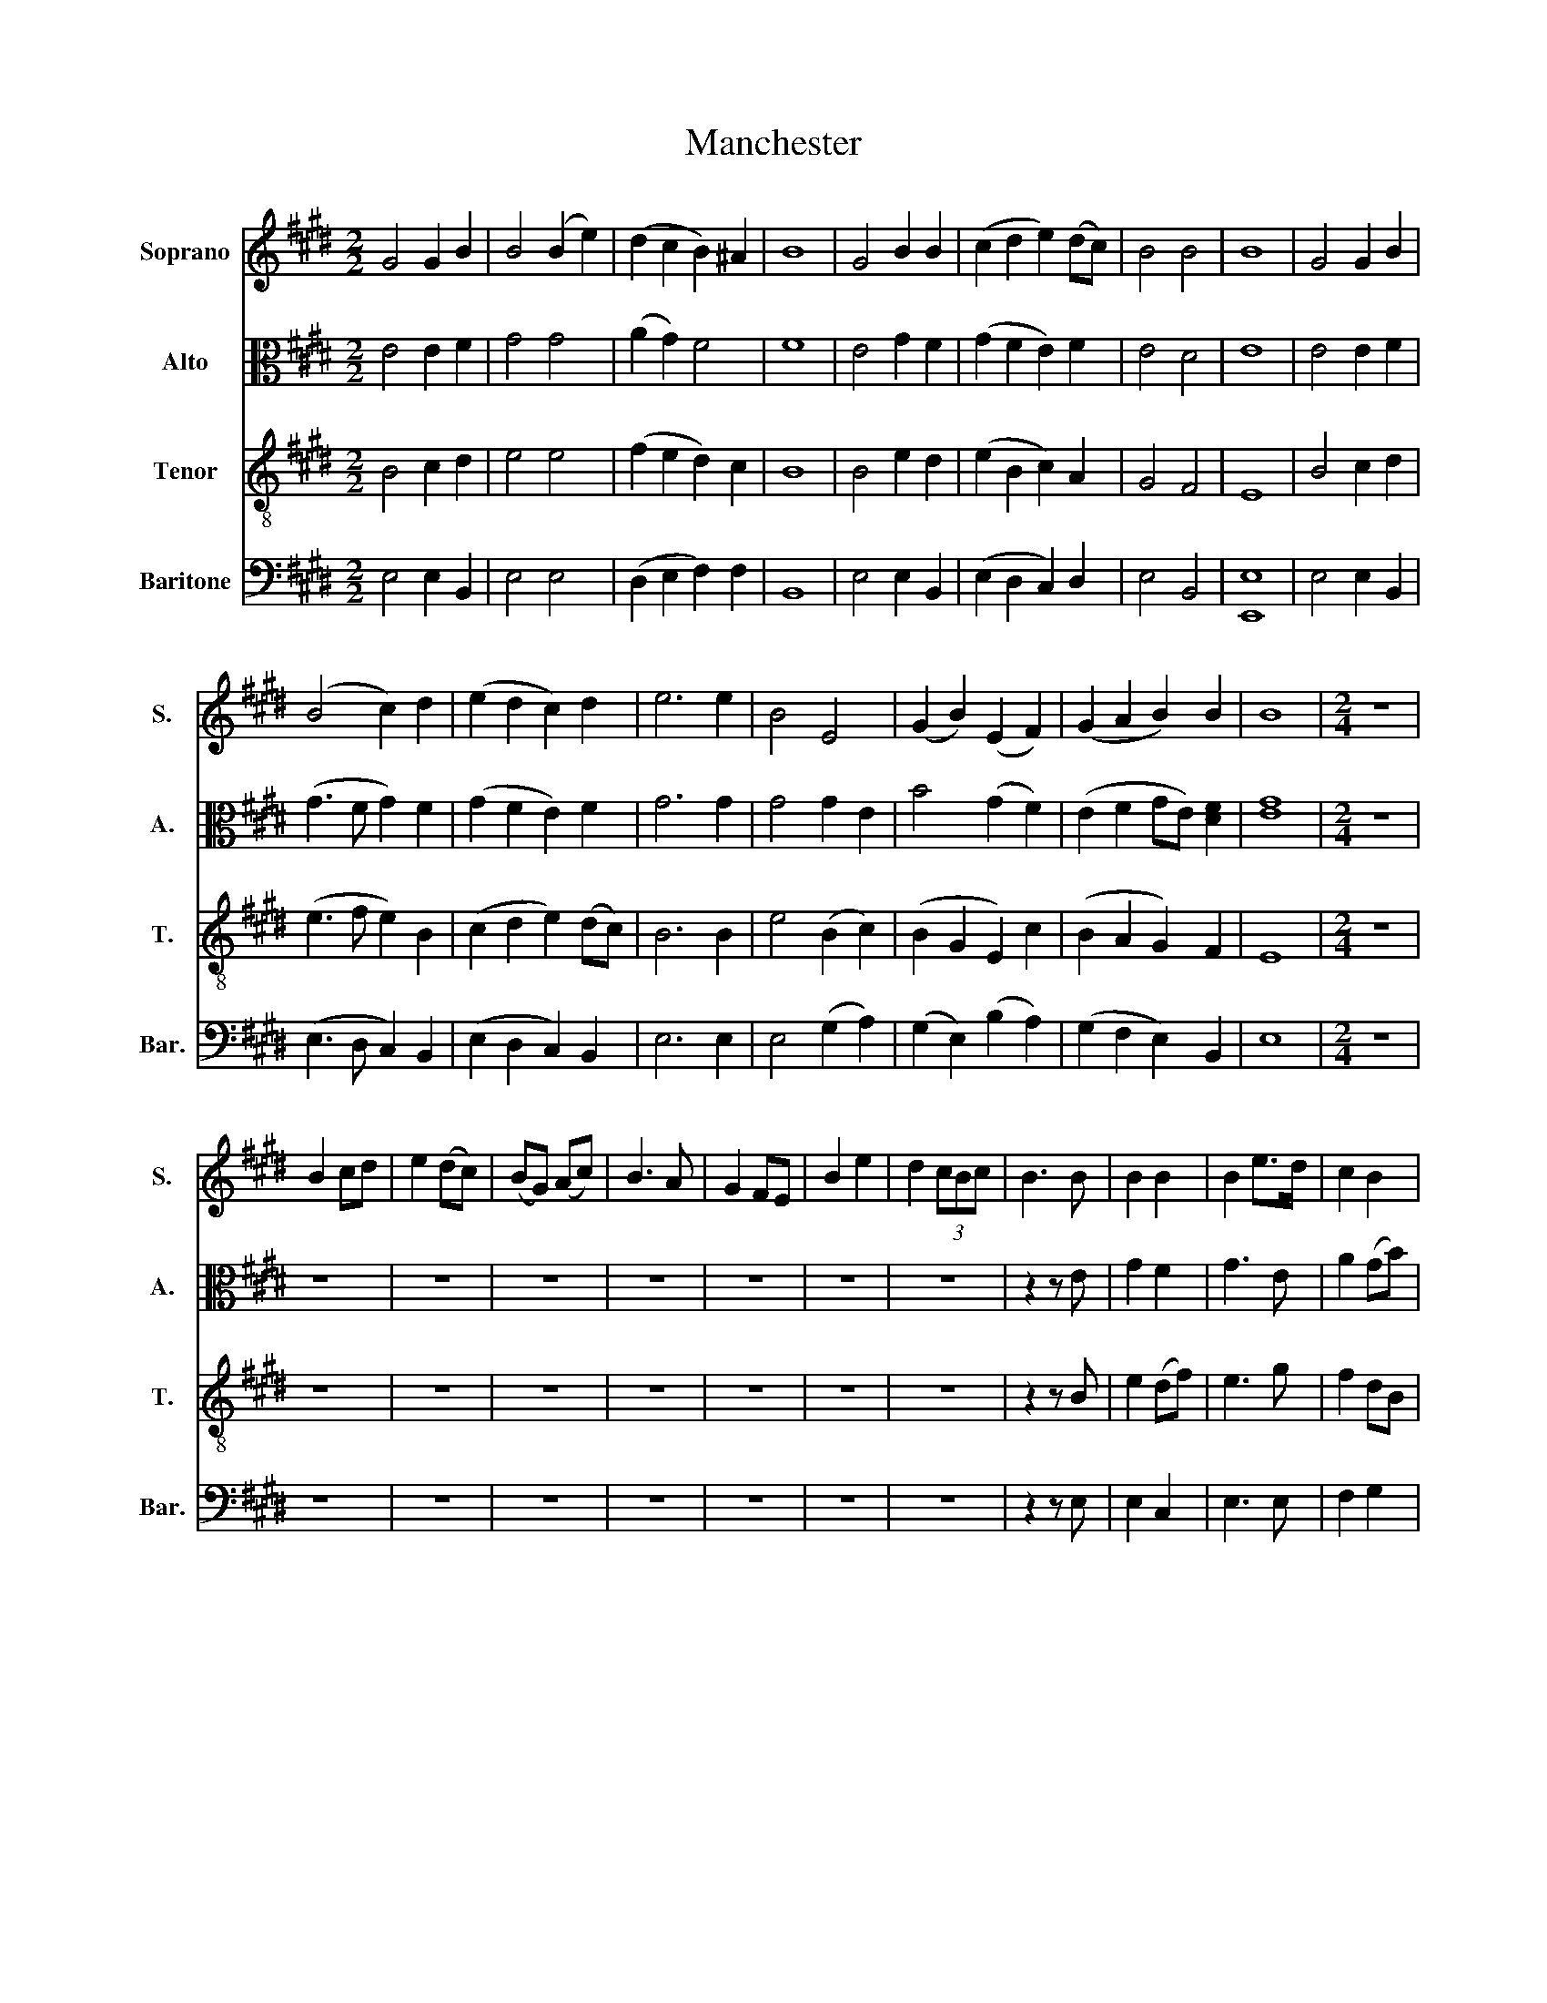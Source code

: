 X:1
T:Manchester
%%score 1 2 3 4
L:1/8
M:2/2
K:E
V:1 treble nm="Soprano" snm="S."
V:2 alto nm="Alto" snm="A."
V:3 treble-8 nm="Tenor" snm="T."
V:4 bass nm="Baritone" snm="Bar."
V:1
 G4 G2 B2 | B4 (B2 e2) | (d2 c2 B2) ^A2 | B8 | G4 B2 B2 | (c2 d2 e2) (dc) | B4 B4 | B8 | G4 G2 B2 | %9
 (B4 c2) d2 | (e2 d2 c2) d2 | e6 e2 | B4 E4 | (G2 B2) (E2 F2) | (G2 A2 B2) B2 | B8 |[M:2/4] z4 | %17
 B2 cd | e2 (dc) | (BG) (Ac) | B3 A | G2 FE | B2 e2 | d2 (3cBc | B3 B | B2 B2 | B2 e>d | c2 B2 | %28
 c3 B | B2 B2 | B2 B2 | c2 (B2 | B2 c2 | d2 e2) | z2 B2 | B2 B2 | B2 cA | B2 B2 | B2 B2 | (Be) d2 | %40
 (ed) c2 | B2 B2 | B3 B | B2 B2 | B2 e>d | c2 B2 | c3 B | B2 B2 | B2 B2 | c2 (B2 | B2 c2 | d2 e2) | %52
 z2 B2 | B2 B2 | B2 cA | B2 B2 | B2 B2 | (Be) d2 | (ed) c2 | B2 B2 | B4 |] %61
V:2
 E4 E2 F2 | G4 G4 | (A2 G2) F4 | F8 | E4 G2 F2 | (G2 F2 E2) F2 | E4 D4 | E8 | E4 E2 F2 | %9
 (G3 F G2) F2 | (G2 F2 E2) F2 | G6 G2 | G4 G2 E2 | B4 (G2 F2) | (E2 F2 GE) [DF]2 | [EG]8 | %16
[M:2/4] z4 | z4 | z4 | z4 | z4 | z4 | z4 | z4 | z2 z E | G2 F2 | G3 E | A2 (GB) | A3 F | G2 G2 | %30
 G3 E | A2 F2 | G2 A2 | B2 B2 | A2 F2 | G2 G2 | G2 F2 | (F2 EF | G2) E2 | G2 B2 | B2 A2 | G2 F2 | %42
 G3 E | G2 F2 | G3 E | A2 (GB) | A3 F | G2 G2 | G3 E | A2 F2 | G2 A2 | B2 B2 | A2 F2 | G2 G2 | %54
 G2 F2 | (F2 EF | G2) E2 | G2 B2 | B2 A2 | G2 F2 | G4 |] %61
V:3
 B4 c2 d2 | e4 e4 | (f2 e2 d2) c2 | B8 | B4 e2 d2 | (e2 B2 c2) A2 | G4 F4 | E8 | B4 c2 d2 | %9
 (e3 f e2) B2 | (c2 d2 e2) (dc) | B6 B2 | e4 (B2 c2) | (B2 G2 E2) c2 | (B2 A2 G2) F2 | E8 | %16
[M:2/4] z4 | z4 | z4 | z4 | z4 | z4 | z4 | z4 | z2 z B | e2 (df) | e3 g | f2 dB | e3 d | e2 (BG) | %30
 E3 B | e2 (df) | e4 | z2 z B | e2 (df) | e3 d | (ed) c2 | B4 | z2 z B | e2 f2 | g2 f2 | e2 d2 | %42
 e3 B | e2 (df) | e3 g | f2 dB | e3 d | e2 (BG) | E3 B | e2 (df) | e4 | z2 z B | e2 (df) | e3 d | %54
 (ed) c2 | B4 | z2 z B | e2 f2 | g2 f2 | e2 d2 | e4 |] %61
V:4
 E,4 E,2 B,,2 | E,4 E,4 | (D,2 E,2 F,2) F,2 | B,,8 | E,4 E,2 B,,2 | (E,2 D,2 C,2) D,2 | E,4 B,,4 | %7
 [E,,E,]8 | E,4 E,2 B,,2 | (E,3 D, C,2) B,,2 | (E,2 D,2 C,2) B,,2 | E,6 E,2 | E,4 (G,2 A,2) | %13
 (G,2 E,2) (B,2 A,2) | (G,2 F,2 E,2) B,,2 | E,8 |[M:2/4] z4 | z4 | z4 | z4 | z4 | z4 | z4 | z4 | %24
 z2 z E, | E,2 C,2 | E,3 E, | F,2 G,2 | A,3 A, | E,2 E,2 | B,2 G,2 | A,2 B,2 | E,2 A,2 | G,2 E,2 | %34
 A,,2 B,2 | E,4- | E,2 F,2 | (B,,2 E,D, | E,2) E,2 | E,2 (B,>A,) | G,2 A,2 | [B,,B,]2 B,,2 | %42
 E,3 E, | E,2 C,2 | E,3 E, | F,2 G,2 | A,3 A, | E,2 E,2 | B,2 G,2 | A,2 B,2 | E,2 A,2 | G,2 E,2 | %52
 A,,2 B,2 | E,4- | E,2 F,2 | (B,,2 E,D, | E,2) E,2 | E,2 (B,>A,) | G,2 A,2 | [B,,B,]2 B,,2 | %60
 [E,,E,]4 |] %61

